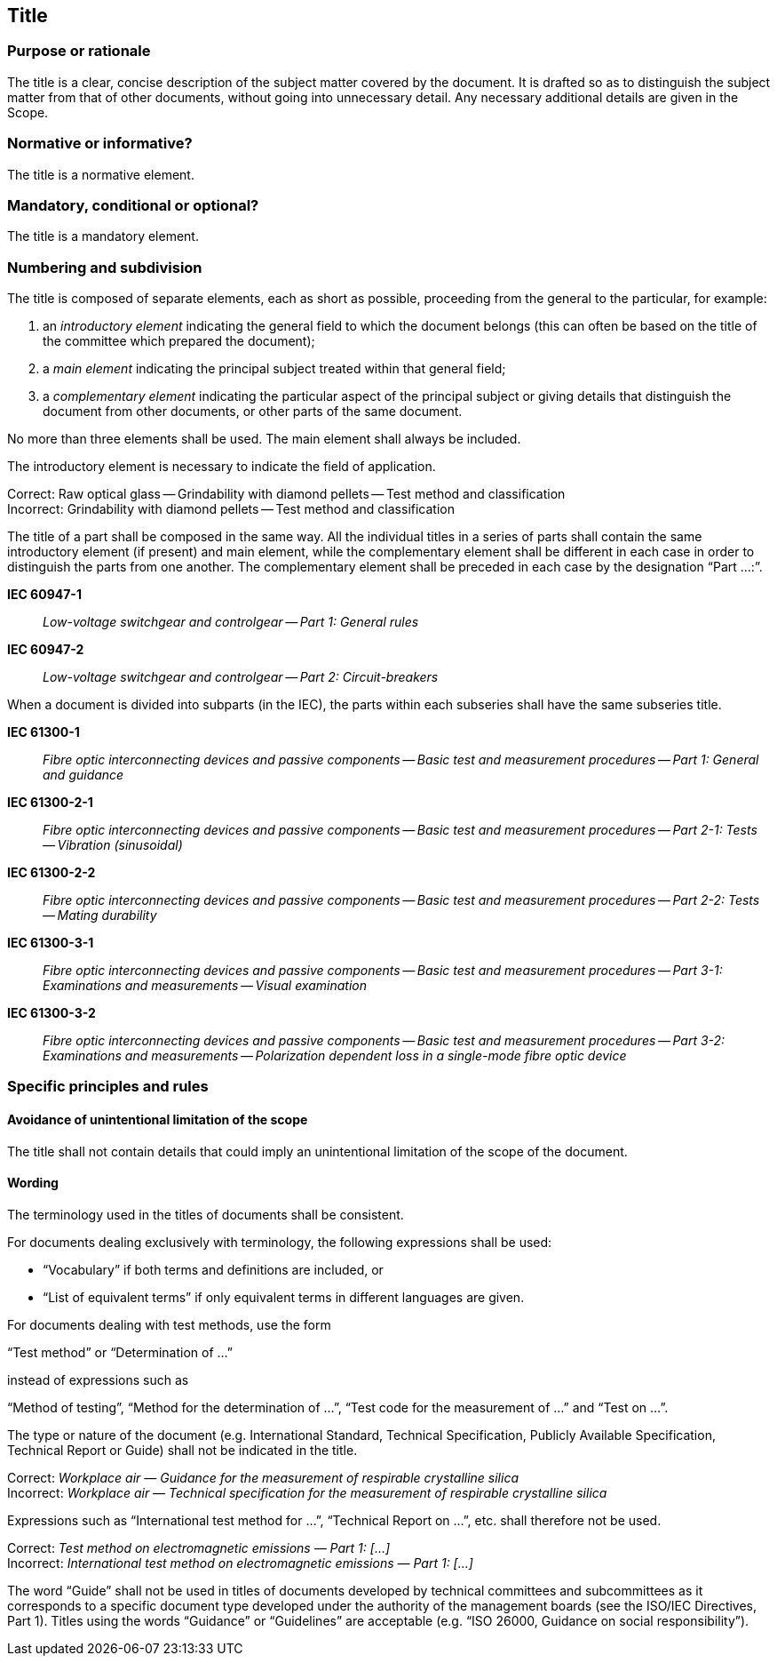 
[[cls_11]]
== Title

[[scls_11-1]]
=== Purpose or rationale

The title is a clear, concise description of the subject matter covered by the document. It is drafted so as to distinguish the subject matter from that of other documents, without going into unnecessary detail. Any necessary additional details are given in the Scope.

[[scls_11-2]]
=== Normative or informative?

The title is a normative element.

[[scls_11-3]]
=== Mandatory, conditional or optional?

The title is a mandatory element.

[[scls_11-4]]
=== Numbering and subdivision

The title is composed of separate elements, each as short as possible, proceeding from the general to the particular, for example:

. an _introductory element_ indicating the general field to which the document belongs (this can often be based on the title of the committee which prepared the document);
. a _main element_ indicating the principal subject treated within that general field;
. a _complementary element_ indicating the particular aspect of the principal subject or giving details that distinguish the document from other documents, or other parts of the same document.

No more than three elements shall be used. The main element shall always be included.

====
The introductory element is necessary to indicate the field of application.

Correct: Raw optical glass -- Grindability with diamond pellets -- Test method and classification +
Incorrect: Grindability with diamond pellets -- Test method and classification
====

The title of a part shall be composed in the same way. All the individual titles in a series of parts shall contain the same introductory element (if present) and main element, while the complementary element shall be different in each case in order to distinguish the parts from one another. The complementary element shall be preceded in each case by the designation "`Part …:`".


====
*IEC 60947-1*:: _Low-voltage switchgear and controlgear -- Part 1: General rules_
*IEC 60947-2*:: _Low-voltage switchgear and controlgear -- Part 2: Circuit-breakers_
====


When a document is divided into subparts (in the IEC), the parts within each subseries shall have the same subseries title.


====
*IEC 61300-1*:: _Fibre optic interconnecting devices and passive components -- Basic test and measurement procedures -- Part 1: General and guidance_

*IEC 61300-2-1*:: _Fibre optic interconnecting devices and passive components -- Basic test and measurement procedures -- Part 2-1: Tests -- Vibration (sinusoidal)_

*IEC 61300-2-2*:: _Fibre optic interconnecting devices and passive components -- Basic test and measurement procedures -- Part 2-2: Tests -- Mating durability_

*IEC 61300-3-1*:: _Fibre optic interconnecting devices and passive components -- Basic test and measurement procedures -- Part 3-1: Examinations and measurements -- Visual examination_

*IEC 61300-3-2*:: _Fibre optic interconnecting devices and passive components -- Basic test and measurement procedures -- Part 3-2: Examinations and measurements -- Polarization dependent loss in a single-mode fibre optic device_
====


[[scls_11-5]]
=== Specific principles and rules

[[scls_11-5-1]]
==== Avoidance of unintentional limitation of the scope

The title shall not contain details that could imply an unintentional limitation of the scope of the document.

[[scls_11-5-2]]
==== Wording

The terminology used in the titles of documents shall be consistent.

For documents dealing exclusively with terminology, the following expressions shall be used:

* "`Vocabulary`" if both terms and definitions are included, or
* "`List of equivalent terms`" if only equivalent terms in different languages are given.

For documents dealing with test methods, use the form

"`Test method`" or "`Determination of …`"

instead of expressions such as

"`Method of testing`", "`Method for the determination of …`", "`Test code for the measurement of …`" and "`Test on …`".

The type or nature of the document (e.g. International Standard, Technical Specification, Publicly Available Specification, Technical Report or Guide) shall not be indicated in the title.


====
Correct: _Workplace air — Guidance for the measurement of respirable crystalline silica_ +
Incorrect: _Workplace air — Technical specification for the measurement of respirable crystalline silica_
====

Expressions such as "`International test method for …`", "`Technical Report on …`", etc. shall therefore not be used.

====
Correct: _Test method on electromagnetic emissions — Part 1: […]_ +
Incorrect: _International test method on electromagnetic emissions — Part 1: […]_
====

The word "`Guide`" shall not be used in titles of documents developed by technical committees and subcommittees as it corresponds to a specific document type developed under the authority of the management boards (see the ISO/IEC Directives, Part 1). Titles using the words "`Guidance`" or "`Guidelines`" are acceptable (e.g. "`ISO 26000, Guidance on social responsibility`").

